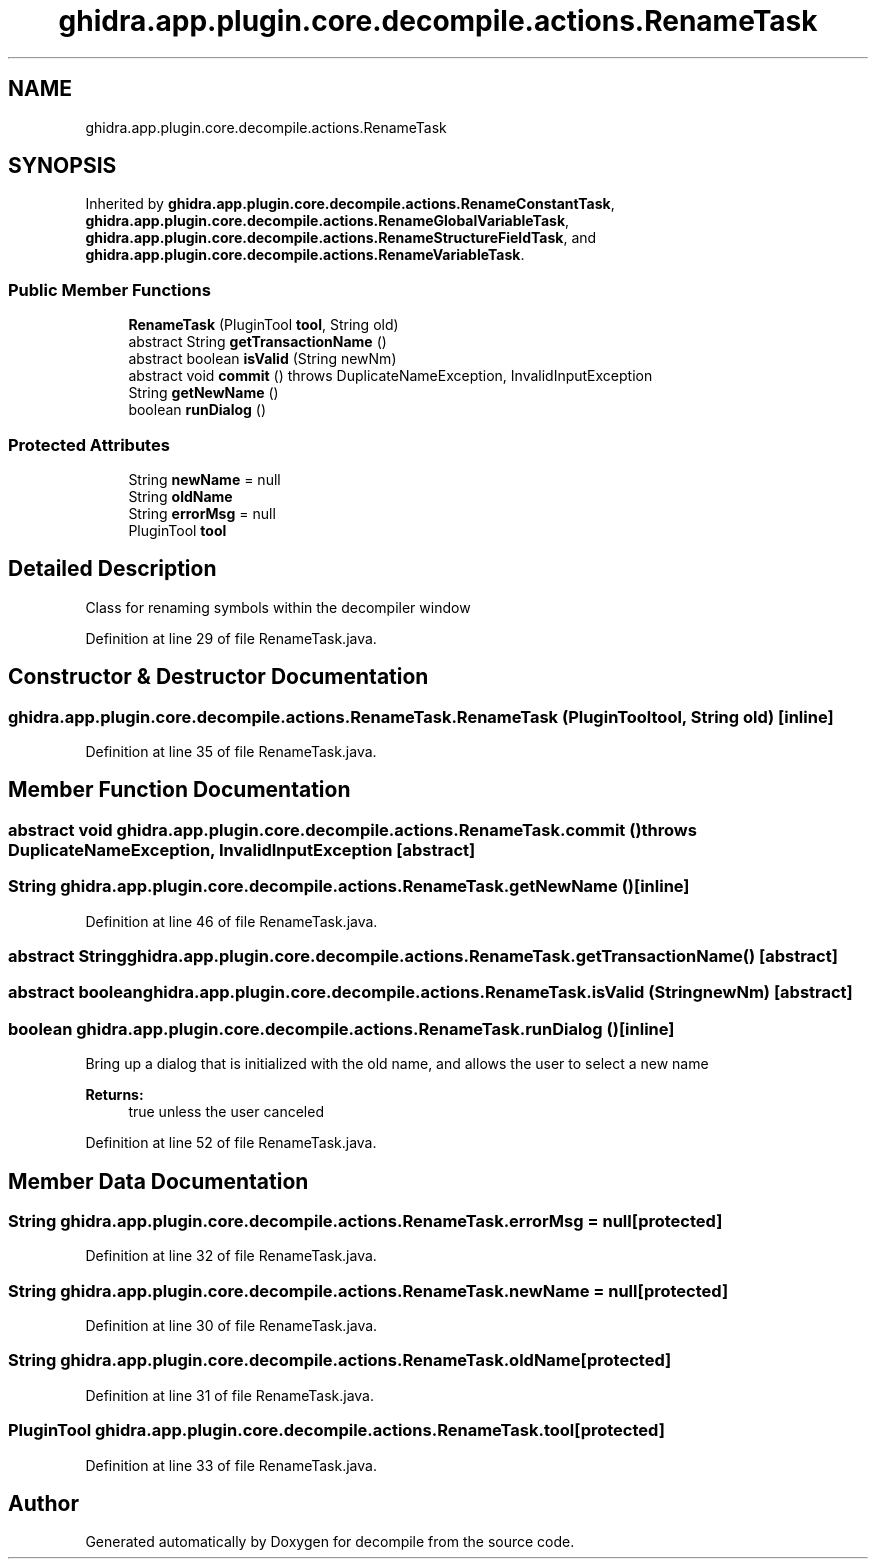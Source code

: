 .TH "ghidra.app.plugin.core.decompile.actions.RenameTask" 3 "Sun Apr 14 2019" "decompile" \" -*- nroff -*-
.ad l
.nh
.SH NAME
ghidra.app.plugin.core.decompile.actions.RenameTask
.SH SYNOPSIS
.br
.PP
.PP
Inherited by \fBghidra\&.app\&.plugin\&.core\&.decompile\&.actions\&.RenameConstantTask\fP, \fBghidra\&.app\&.plugin\&.core\&.decompile\&.actions\&.RenameGlobalVariableTask\fP, \fBghidra\&.app\&.plugin\&.core\&.decompile\&.actions\&.RenameStructureFieldTask\fP, and \fBghidra\&.app\&.plugin\&.core\&.decompile\&.actions\&.RenameVariableTask\fP\&.
.SS "Public Member Functions"

.in +1c
.ti -1c
.RI "\fBRenameTask\fP (PluginTool \fBtool\fP, String old)"
.br
.ti -1c
.RI "abstract String \fBgetTransactionName\fP ()"
.br
.ti -1c
.RI "abstract boolean \fBisValid\fP (String newNm)"
.br
.ti -1c
.RI "abstract void \fBcommit\fP ()  throws DuplicateNameException, InvalidInputException"
.br
.ti -1c
.RI "String \fBgetNewName\fP ()"
.br
.ti -1c
.RI "boolean \fBrunDialog\fP ()"
.br
.in -1c
.SS "Protected Attributes"

.in +1c
.ti -1c
.RI "String \fBnewName\fP = null"
.br
.ti -1c
.RI "String \fBoldName\fP"
.br
.ti -1c
.RI "String \fBerrorMsg\fP = null"
.br
.ti -1c
.RI "PluginTool \fBtool\fP"
.br
.in -1c
.SH "Detailed Description"
.PP 
Class for renaming symbols within the decompiler window 
.PP
Definition at line 29 of file RenameTask\&.java\&.
.SH "Constructor & Destructor Documentation"
.PP 
.SS "ghidra\&.app\&.plugin\&.core\&.decompile\&.actions\&.RenameTask\&.RenameTask (PluginTool tool, String old)\fC [inline]\fP"

.PP
Definition at line 35 of file RenameTask\&.java\&.
.SH "Member Function Documentation"
.PP 
.SS "abstract void ghidra\&.app\&.plugin\&.core\&.decompile\&.actions\&.RenameTask\&.commit () throws DuplicateNameException, InvalidInputException\fC [abstract]\fP"

.SS "String ghidra\&.app\&.plugin\&.core\&.decompile\&.actions\&.RenameTask\&.getNewName ()\fC [inline]\fP"

.PP
Definition at line 46 of file RenameTask\&.java\&.
.SS "abstract String ghidra\&.app\&.plugin\&.core\&.decompile\&.actions\&.RenameTask\&.getTransactionName ()\fC [abstract]\fP"

.SS "abstract boolean ghidra\&.app\&.plugin\&.core\&.decompile\&.actions\&.RenameTask\&.isValid (String newNm)\fC [abstract]\fP"

.SS "boolean ghidra\&.app\&.plugin\&.core\&.decompile\&.actions\&.RenameTask\&.runDialog ()\fC [inline]\fP"
Bring up a dialog that is initialized with the old name, and allows the user to select a new name 
.PP
\fBReturns:\fP
.RS 4
true unless the user canceled 
.RE
.PP

.PP
Definition at line 52 of file RenameTask\&.java\&.
.SH "Member Data Documentation"
.PP 
.SS "String ghidra\&.app\&.plugin\&.core\&.decompile\&.actions\&.RenameTask\&.errorMsg = null\fC [protected]\fP"

.PP
Definition at line 32 of file RenameTask\&.java\&.
.SS "String ghidra\&.app\&.plugin\&.core\&.decompile\&.actions\&.RenameTask\&.newName = null\fC [protected]\fP"

.PP
Definition at line 30 of file RenameTask\&.java\&.
.SS "String ghidra\&.app\&.plugin\&.core\&.decompile\&.actions\&.RenameTask\&.oldName\fC [protected]\fP"

.PP
Definition at line 31 of file RenameTask\&.java\&.
.SS "PluginTool ghidra\&.app\&.plugin\&.core\&.decompile\&.actions\&.RenameTask\&.tool\fC [protected]\fP"

.PP
Definition at line 33 of file RenameTask\&.java\&.

.SH "Author"
.PP 
Generated automatically by Doxygen for decompile from the source code\&.
